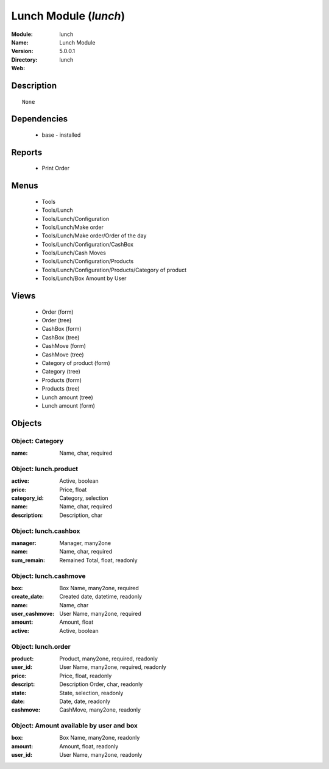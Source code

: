 
Lunch Module (*lunch*)
======================
:Module: lunch
:Name: Lunch Module
:Version: 5.0.0.1
:Directory: lunch
:Web: 

Description
-----------

::

  None

Dependencies
------------

 * base - installed

Reports
-------

 * Print Order

Menus
-------

 * Tools
 * Tools/Lunch
 * Tools/Lunch/Configuration
 * Tools/Lunch/Make order
 * Tools/Lunch/Make order/Order of the day
 * Tools/Lunch/Configuration/CashBox
 * Tools/Lunch/Cash Moves
 * Tools/Lunch/Configuration/Products
 * Tools/Lunch/Configuration/Products/Category of product
 * Tools/Lunch/Box Amount by User

Views
-----

 * Order (form)
 * Order (tree)
 * CashBox (form)
 * CashBox (tree)
 * CashMove (form)
 * CashMove (tree)
 *  Category of product  (form)
 * Category (tree)
 * Products (form)
 * Products (tree)
 * Lunch amount (tree)
 * Lunch amount (form)


Objects
-------

Object: Category
################



:name: Name, char, required




Object: lunch.product
#####################



:active: Active, boolean





:price: Price, float





:category_id: Category, selection





:name: Name, char, required





:description: Description, char




Object: lunch.cashbox
#####################



:manager: Manager, many2one





:name: Name, char, required





:sum_remain: Remained Total, float, readonly




Object: lunch.cashmove
######################



:box: Box Name, many2one, required





:create_date: Created date, datetime, readonly





:name: Name, char





:user_cashmove: User Name, many2one, required





:amount: Amount, float





:active: Active, boolean




Object: lunch.order
###################



:product: Product, many2one, required, readonly





:user_id: User Name, many2one, required, readonly





:price: Price, float, readonly





:descript: Description Order, char, readonly





:state: State, selection, readonly





:date: Date, date, readonly





:cashmove: CashMove, many2one, readonly




Object: Amount available by user and box
########################################



:box: Box Name, many2one, readonly





:amount: Amount, float, readonly





:user_id: User Name, many2one, readonly


